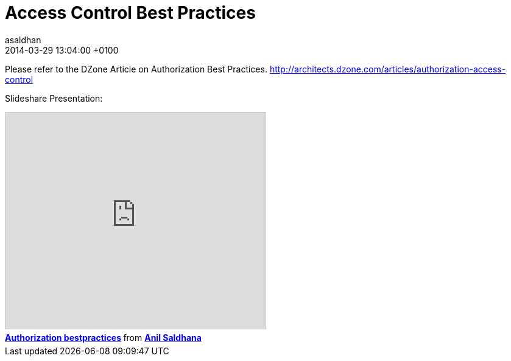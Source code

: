 = Access Control Best Practices
asaldhan
2014-03-29
:revdate: 2014-03-29 13:04:00 +0100
:awestruct-tags: [bestpractice, presentation]
:awestruct-layout: news
:source-highlighter: coderay

Please refer to the DZone Article on Authorization Best Practices.
http://architects.dzone.com/articles/authorization-access-control

Slideshare Presentation:
++++
<iframe src="http://www.slideshare.net/slideshow/embed_code/21561115" width="427" height="356" frameborder="0" marginwidth="0" marginheight="0" scrolling="no" style="border:1px solid #CCC; border-width:1px 1px 0; margin-bottom:5px; max-width: 100%;" allowfullscreen> </iframe> <div style="margin-bottom:5px"> <strong> <a href="https://www.slideshare.net/anilsaldhana/authorization-bestpractices" title="Authorization bestpractices" target="_blank">Authorization bestpractices</a> </strong> from <strong><a href="http://www.slideshare.net/anilsaldhana" target="_blank">Anil Saldhana</a></strong> </div>
++++

